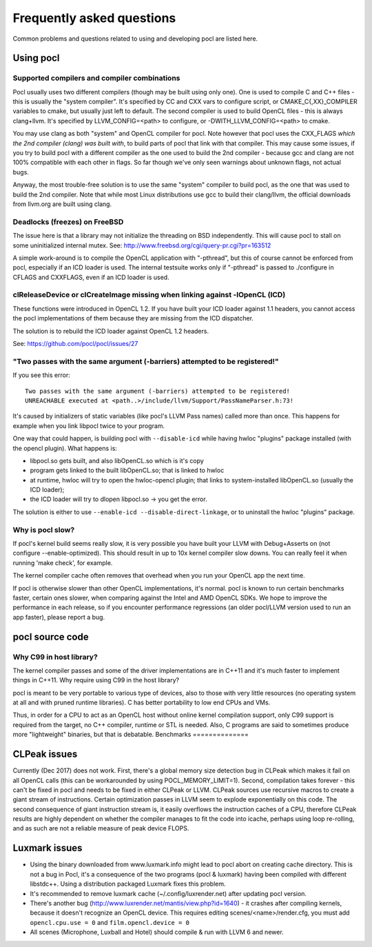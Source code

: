 Frequently asked questions
==========================

Common problems and questions related to using and developing pocl
are listed here.

Using pocl
----------

.. _supported-compilers:

Supported compilers and compiler combinations
^^^^^^^^^^^^^^^^^^^^^^^^^^^^^^^^^^^^^^^^^^^^^

Pocl usually uses two different compilers (though may be built
using only one). One is used to compile C and C++ files - this is usually
the "system compiler". It's specified by CC and CXX vars to configure
script, or CMAKE_C{,XX}_COMPILER variables to cmake, but usually just
left to default. The second compiler is used to build OpenCL files - this
is always clang+llvm. It's specified by LLVM_CONFIG=<path> to configure,
or -DWITH_LLVM_CONFIG=<path> to cmake.

You may use clang as both "system" and OpenCL compiler for pocl.
Note however that pocl uses the CXX_FLAGS *which the 2nd compiler (clang)
was built with*, to build parts of pocl that link with that compiler. This
may cause some issues, if you try to build pocl with a different compiler
as the one used to build the 2nd compiler - because gcc and clang are not
100% compatible with each other in flags. So far though we've only seen
warnings about unknown flags, not actual bugs.

Anyway, the most trouble-free solution is to use the same "system" compiler
to build pocl, as the one that was used to build the 2nd compiler. Note that
while most Linux distributions use gcc to build their clang/llvm,
the official downloads from llvm.org are built using clang.

Deadlocks (freezes) on FreeBSD
^^^^^^^^^^^^^^^^^^^^^^^^^^^^^^

The issue here is that a library may not initialize the threading on BSD
independently. 
This will cause pocl to stall on some uninitialized internal mutex.
See: http://www.freebsd.org/cgi/query-pr.cgi?pr=163512

A simple work-around is to compile the OpenCL application with "-pthread", 
but this of course cannot be enforced from pocl, especially if an ICD loader 
is used. The internal testsuite works only if "-pthread" is passed 
to ./configure in CFLAGS and CXXFLAGS, even if an ICD loader is used.

clReleaseDevice or clCreateImage missing when linking against -lOpenCL (ICD)
^^^^^^^^^^^^^^^^^^^^^^^^^^^^^^^^^^^^^^^^^^^^^^^^^^^^^^^^^^^^^^^^^^^^^^^^^^^^

These functions were introduced in OpenCL 1.2. If you have built your ICD
loader against 1.1 headers, you cannot access the pocl implementations of
them because they are missing from the ICD dispatcher.

The solution is to rebuild the ICD loader against OpenCL 1.2 headers.

See: https://github.com/pocl/pocl/issues/27

"Two passes with the same argument (-barriers) attempted to be registered!"
^^^^^^^^^^^^^^^^^^^^^^^^^^^^^^^^^^^^^^^^^^^^^^^^^^^^^^^^^^^^^^^^^^^^^^^^^^^

If you see this error::

  Two passes with the same argument (-barriers) attempted to be registered!
  UNREACHABLE executed at <path..>/include/llvm/Support/PassNameParser.h:73!

It's caused by initializers of static variables (like pocl's LLVM Pass names)
called more than once. This happens for example when you link libpocl twice
to your program.

One way that could happen, is building pocl with ``--disable-icd`` while having
hwloc "plugins" package installed (with the opencl plugin). What happens is:

* libpocl.so gets built, and also libOpenCL.so which is it's copy
* program gets linked to the built libOpenCL.so; that is linked to hwloc
* at runtime, hwloc will try to open the hwloc-opencl plugin; that links to
  system-installed libOpenCL.so (usually the ICD loader);
* the ICD loader will try to dlopen libpocl.so -> you get the error.

The solution is either to use ``--enable-icd --disable-direct-linkage``, or
to uninstall the hwloc "plugins" package.

Why is pocl slow?
^^^^^^^^^^^^^^^^^

If pocl's kernel build seems really slow, it is very possible you have
built your LLVM with Debug+Asserts on (not configure --enable-optimized).
This should result in up to 10x kernel compiler slow downs. You can
really feel it when running 'make check', for example.

The kernel compiler cache often removes that overhead when you
run your OpenCL app the next time.

If pocl is otherwise slower than other OpenCL implementations, it's normal. 
pocl is known to run certain benchmarks faster, certain ones slower, 
when comparing against the Intel and AMD OpenCL SDKs. We hope to improve 
the performance in each release, so if you encounter performance 
regressions (an older pocl/LLVM version used to run an app faster), 
please report a bug.

pocl source code
----------------

Why C99 in host library?
^^^^^^^^^^^^^^^^^^^^^^^^

The kernel compiler passes and some of the driver implementations are in C++11
and it's much faster to implement things in C++11. Why require using C99 in
the host library?

pocl is meant to be very portable to various type of devices, also
to those with very little resources (no operating system at all and with pruned
runtime libraries). C has better portability to low end CPUs and VMs.

Thus, in order for a CPU to act as an OpenCL host without online kernel
compilation support, only C99 support is required from the target,
no C++ compiler, runtime or STL is needed. Also, C programs are said to
sometimes produce more "lightweight" binaries, but that is debatable.
Benchmarks
==============

CLPeak issues
----------------

Currently (Dec 2017) does not work. First, there's a global memory size
detection bug in CLPeak which makes it fail on all OpenCL calls (this
can be workarounded by using POCL_MEMORY_LIMIT=1). Second, compilation
takes forever - this can't be fixed in pocl and needs to be fixed in
either CLPeak or LLVM. CLPeak sources use recursive macros to create
a giant stream of instructions. Certain optimization passes
in LLVM seem to explode exponentially on this code. The second
consequence of giant instruction stream is, it easily overflows the
instruction caches of a CPU, therefore CLPeak results are highly
dependent on whether the compiler manages to fit the code into icache,
perhaps using loop re-rolling, and as such are not a reliable measure
of peak device FLOPS.

Luxmark issues
---------------

* Using the binary downloaded from www.luxmark.info might lead to pocl
  abort on creating cache directory. This is not a bug in Pocl, it's a
  consequence of the two programs (pocl & luxmark) having been compiled
  with different libstdc++. Using a distribution packaged Luxmark
  fixes this problem.

* It's recommended to remove luxmark cache (~/.config/luxrender.net)
  after updating pocl version.

* There's another bug (http://www.luxrender.net/mantis/view.php?id=1640)
  - it crashes after compiling kernels, because it doesn't recognize
  an OpenCL device. This requires editing scenes/<name>/render.cfg,
  you must add ``opencl.cpu.use = 0`` and ``film.opencl.device = 0``

* All scenes (Microphone, Luxball and Hotel) should compile & run
  with LLVM 6 and newer.
